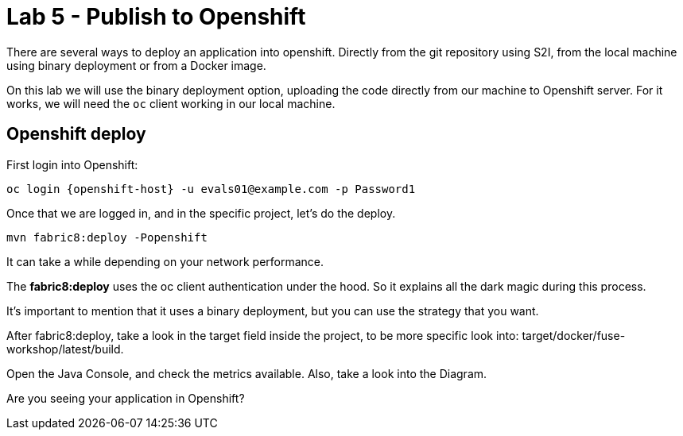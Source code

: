 = Lab 5 - Publish to Openshift 

There are several ways to deploy an application into openshift. Directly from the git repository using S2I, from the local machine using binary deployment or from a Docker image.

On this lab we will use the binary deployment option, uploading the code directly from our machine to Openshift server.
For it works, we will need the `oc` client working in our local machine.

[time=15]
== Openshift deploy

First login into Openshift:

    oc login {openshift-host} -u evals01@example.com -p Password1

Once  that we are logged in, and in the specific project, let's do the deploy.

    mvn fabric8:deploy -Popenshift

It can take a while depending on your network performance. 

The *fabric8:deploy* uses the oc client authentication under the hood. So it explains all the dark magic during this process. 

It's important to mention that it uses a binary deployment, but you can use the strategy that you want. 

After fabric8:deploy, take a look in the target field inside the project, to be more specific
look into: target/docker/fuse-workshop/latest/build.

Open the Java Console, and check the metrics available. 
Also, take a look into the Diagram.

[type=verification]
Are you seeing your application in Openshift?
